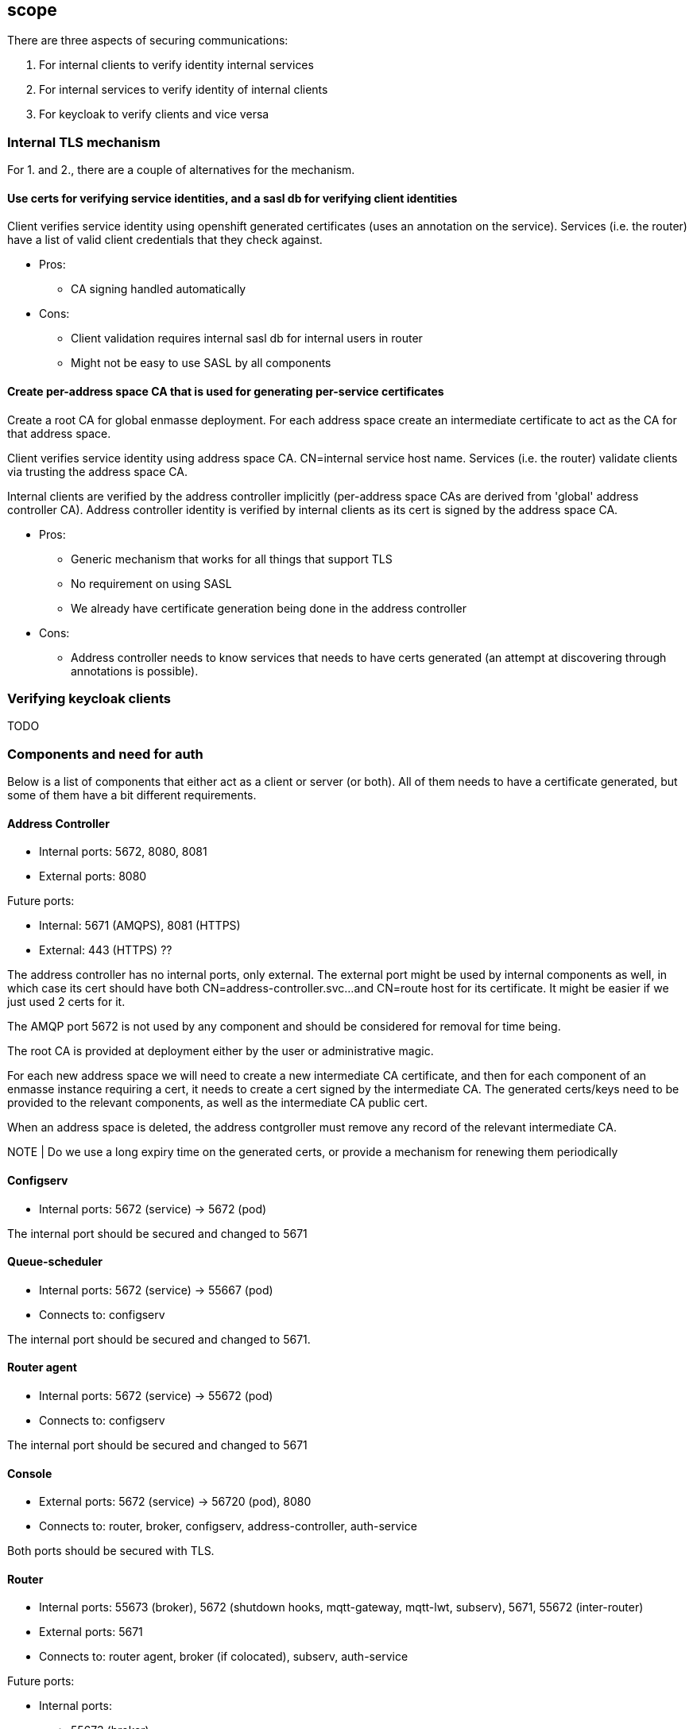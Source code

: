 == scope

There are three aspects of securing communications:

1. For internal clients to verify identity internal services
2. For internal services to verify identity of internal clients
3. For keycloak to verify clients and vice versa

=== Internal TLS mechanism 

For 1. and 2., there are a couple of alternatives for the mechanism.

==== Use certs for verifying service identities, and a sasl db for verifying client identities

Client verifies service identity using openshift generated certificates (uses an annotation on the
service). Services (i.e. the router) have a list of valid client credentials that they check against.

* Pros:
** CA signing handled automatically

* Cons:
** Client validation requires internal sasl db for internal users in router
** Might not be easy to use SASL by all components

==== Create per-address space CA that is used for generating per-service certificates

Create a root CA for global enmasse deployment.  For each address space create an intermediate certificate to act
as the CA for that address space.

Client verifies service identity using address space CA. CN=internal service host name.  Services
(i.e. the router) validate clients via trusting the address space CA.

Internal clients are verified by the address controller implicitly (per-address space CAs are derived from 'global'
address controller CA). Address controller identity is verified by internal clients as its cert is signed by
the address space CA.

* Pros:
** Generic mechanism that works for all things that support TLS
** No requirement on using SASL
** We already have certificate generation being done in the address controller

* Cons:
** Address controller needs to know services that needs to have certs generated (an attempt at discovering through annotations is possible).

=== Verifying keycloak clients

TODO

=== Components and need for auth

Below is a list of components that either act as a client or server (or both). All of them needs to
have a certificate generated, but some of them have a bit different requirements.

==== Address Controller

* Internal ports: 5672, 8080, 8081
* External ports: 8080

Future ports:

* Internal: 5671 (AMQPS), 8081 (HTTPS)
* External: 443 (HTTPS) ??


The address controller has no internal ports, only external. The external port might be used by
internal components as well, in which case its cert should have both CN=address-controller.svc...
and CN=route host for its certificate. It might be easier if we just used 2 certs for it.

The AMQP port 5672 is not used by any component and should be considered for removal for time being.


The root CA is provided at deployment either by the user or administrative magic.

For each new address space we will need to create a new intermediate CA certificate, and then for each component of an
enmasse instance requiring a cert, it needs to create a cert signed by the intermediate CA.  The generated certs/keys
need to be provided to the relevant components, as well as the intermediate CA public cert.

When an address space is deleted, the address contgroller must remove any record of the relevant intermediate CA.

NOTE | Do we use a long expiry time on the generated certs, or provide a mechanism for renewing them periodically


==== Configserv

* Internal ports: 5672 (service) -> 5672 (pod)

The internal port should be secured and changed to 5671

==== Queue-scheduler

* Internal ports: 5672 (service) -> 55667 (pod)
* Connects to: configserv

The internal port should be secured and changed to 5671.

==== Router agent

* Internal ports: 5672 (service) -> 55672 (pod)
* Connects to: configserv

The internal port should be secured and changed to 5671

==== Console

* External ports: 5672 (service) -> 56720 (pod), 8080
* Connects to: router, broker, configserv, address-controller, auth-service

Both ports should be secured with TLS.

==== Router

* Internal ports: 55673 (broker), 5672 (shutdown hooks, mqtt-gateway, mqtt-lwt, subserv), 5671, 55672 (inter-router)
* External ports: 5671
* Connects to: router agent, broker (if colocated), subserv, auth-service

Future ports:

* Internal ports:
- 55673 (broker),
- 5672 (connections with end-user credentials - e.g. mqtt-gateway),
- 5671 (secure connections with end-user credentials),
- 55672 (inter-router)
- XXXX (secure internal connections from enmasse components)


The router exposes 5672 and 5671 through routes. We can remove 5672 if we want to be strict (and
, it is useless as long as routes and ingress don't support non-TLS non-HTTP ports).

5671 needs to use both internal and external certs. 55673 needs to enable TLS. 

We should consider having subserv opening the connection to the router and not vice versa.

==== Router metrics

* Internal ports: 8080
* Connects to: router

Needs to enable TLS on metric collection and have cert trusted by hawkular-openshift-agent

==== Broker

* Internal ports: 5673, 61616, 8080
* Connects to: router, queue-scheduler (if not colocated)


Convert uses of core protocol to use AMQP and thus can remove use of core port (61616)

The broker needs to support TLS for the outgoing connector. The incoming ports needs to be
TLS-enabled. Port 8080 is used by the metrics collector, and also needs to be TLS-enabled.

Configure bootstrap.xml with keystore etc.

==== Topic-forwarder

* Connects to: broker

==== Keycloak

* Internal ports: 8080, 567x
* External ports: 443???


We need to generate a certificate signed by the provided root CA for the internal ports.

==== None-authservice

* Internal ports: 8080


We need to generate a certificate signed by the provided root CA for the internal ports, and for the "standard" and
"none" authentication services.

==== Keycloak-controller

* Connects to: keycloak

==== Subserv

* Internal ports: 5672
* Connects to: router, broker, configserv

==== Mqtt-gateway

* External ports: 8883
* Internal ports: 1883
* Connects to: router, mqtt-lwt

==== Mqtt-lwt

* Connects to: router

